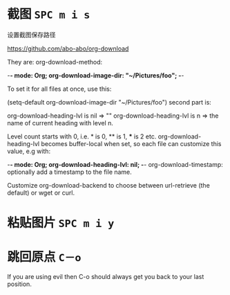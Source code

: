 # -*- mode: Org; org-download-image-dir: "../images"; -*-
#+BEGIN_COMMENT
.. title: org mode 常用技巧
.. slug: org-mode-chang-yong-ji-qiao
.. date: 2016-11-30 16:13:58 UTC+08:00
.. tags: 
.. category: 
.. link: 
.. description: 
.. type: text
#+END_COMMENT

#+HTML: <!--TEASER_END-->
* 截图 =SPC m i s=

设置截图保存路径

https://github.com/abo-abo/org-download

They are: org-download-method:

    -*- mode: Org; org-download-image-dir: "~/Pictures/foo"; -*-

To set it for all files at once, use this:

    (setq-default org-download-image-dir "~/Pictures/foo")
second part is:

org-download-heading-lvl is nil => ""
org-download-heading-lvl is n => the name of current heading with level n.

Level count starts with 0, i.e. * is 0, ** is 1, *** is 2 etc. org-download-heading-lvl becomes buffer-local when set, so each file can customize this value, e.g with:

    -*- mode: Org; org-download-heading-lvl: nil; -*-
org-download-timestamp: optionally add a timestamp to the file name.

Customize org-download-backend to choose between url-retrieve (the default) or wget or curl.
* 粘贴图片 =SPC m i y=
* 跳回原点 =C－o=
  If you are using evil then C-o should always get you back to your last position.
